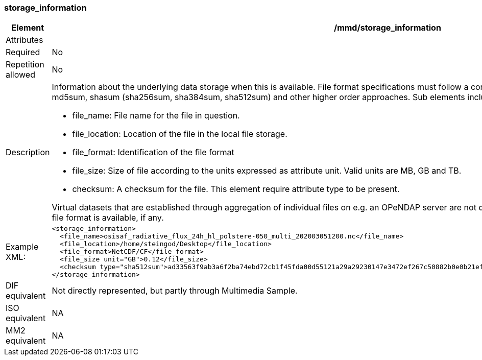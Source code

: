 [[storage_information]]
=== storage_information

[cols="2,8"]
|=======================================================================
|Element |/mmd/storage_information

|Attributes |

|Required |No

|Repetition allowed |No

|Description a|Information about the underlying data storage when this is
available. File format specifications must follow a controlled vocabulary,
as must checksums. Checksums can be md5sum, shasum (sha256sum, sha384sum,
sha512sum) and other higher order approaches. Sub elements include:

* file_name: File name for the file in question.
* file_location: Location of the file in the local file storage.
* file_format: Identification of the file format
* file_size: Size of file according to the units expressed as attribute
  unit. Valid units are MB, GB and TB.
* checksum: A checksum for the file. This element require attribute type
  to be present. 

Virtual datasets that are established through aggregation of individual
files on e.g. an OPeNDAP server are not described with this element. For
harvested data usually only file format is available, if any.

|Example XML: a|
----
<storage_information>
  <file_name>osisaf_radiative_flux_24h_hl_polstere-050_multi_202003051200.nc</file_name>
  <file_location>/home/steingod/Desktop</file_location>
  <file_format>NetCDF/CF</file_format>
  <file_size unit="GB">0.12</file_size>
  <checksum type="sha512sum">ad33563f9ab3a6f2ba74ebd72cb1f45fda00d55121a29a29230147e3472ef267c50882b0e0b21ef9ee5ed5cc25e454167cd19a1818f1e13bc044b6fc3ef8f285</checksum>
</storage_information>
----

|DIF equivalent a|Not directly represented, but partly through Multimedia
Sample.

|ISO equivalent a|NA

|MM2 equivalent a|NA
|=======================================================================
